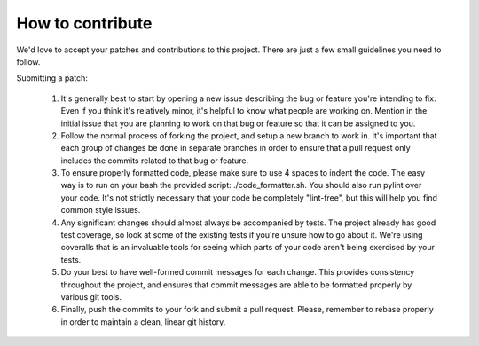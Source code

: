 How to contribute
===================

We'd love to accept your patches and contributions to this project. There are
just a few small guidelines you need to follow.

Submitting a patch:

  1. It's generally best to start by opening a new issue describing the bug or feature you're intending to fix. Even if you think it's relatively minor, it's helpful to know what people are working on. Mention in the initial issue that you are planning to work on that bug or feature so that it can be assigned to you.

  2. Follow the normal process of forking the project, and setup a new branch to work in. It's important that each group of changes be done in separate branches in order to ensure that a pull request only includes the commits related to that bug or feature.

  3. To ensure properly formatted code, please make sure to use 4 spaces to indent the code. The easy way is to run on your bash the provided script: ./code_formatter.sh. You should also run pylint over your code. It's not strictly necessary that your code be completely "lint-free", but this will help you find common style issues.

  4. Any significant changes should almost always be accompanied by tests. The project already has good test coverage, so look at some of the existing tests if you're unsure how to go about it. We're using coveralls that is an invaluable tools for seeing which parts of your code aren't being exercised by your tests.

  5. Do your best to have well-formed commit messages for each change. This provides consistency throughout the project, and ensures that commit messages are able to be formatted properly by various git tools.

  6. Finally, push the commits to your fork and submit a pull request. Please, remember to rebase properly in order to maintain a clean, linear git history.